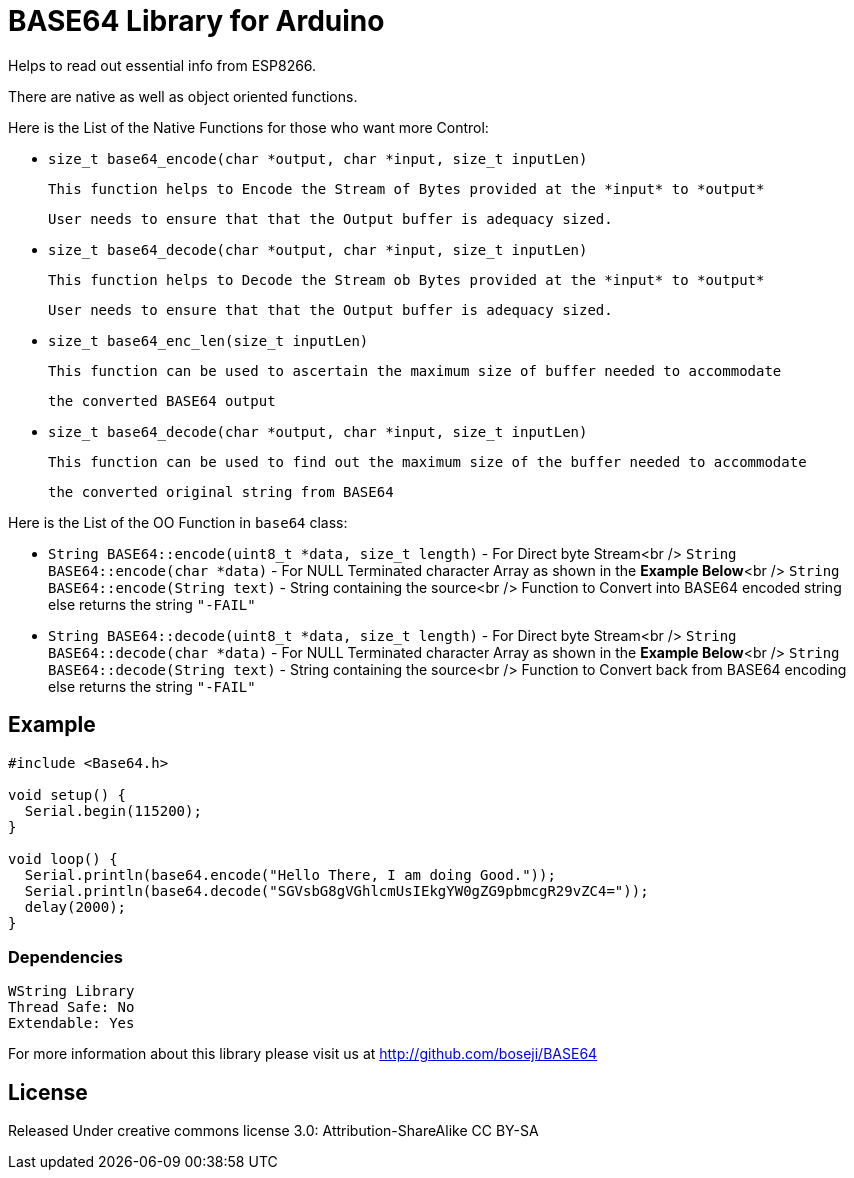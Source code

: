= BASE64 Library for Arduino =

Helps to read out essential info from ESP8266.

There are native as well as object oriented functions.

Here is the List of the Native Functions for those who want more Control:

  - `size_t base64_encode(char *output, char *input, size_t inputLen)`

     This function helps to Encode the Stream of Bytes provided at the *input* to *output*

     User needs to ensure that that the Output buffer is adequacy sized.

  - `size_t base64_decode(char *output, char *input, size_t inputLen)`

     This function helps to Decode the Stream ob Bytes provided at the *input* to *output*
  
     User needs to ensure that that the Output buffer is adequacy sized.

  - `size_t base64_enc_len(size_t inputLen)`
  
     This function can be used to ascertain the maximum size of buffer needed to accommodate
  
     the converted BASE64 output 

  - `size_t base64_decode(char *output, char *input, size_t inputLen)`
  
     This function can be used to find out the maximum size of the buffer needed to accommodate
  
     the converted original string from BASE64


Here is the List of the OO Function in `base64` class:

  - `String BASE64::encode(uint8_t *data, size_t length)` - For Direct byte Stream<br />
    `String BASE64::encode(char *data)` - For NULL Terminated character Array as shown in the **Example Below**<br />
    `String BASE64::encode(String text)` - String containing the source<br />
    Function to Convert into BASE64 encoded string else returns the string `"-FAIL"`

  - `String BASE64::decode(uint8_t *data, size_t length)` - For Direct byte Stream<br />
    `String BASE64::decode(char *data)` - For NULL Terminated character Array as shown in the **Example Below**<br />
    `String BASE64::decode(String text)` - String containing the source<br />
    Function to Convert back from BASE64 encoding else returns the string `"-FAIL"`


== Example ==

```arduino
#include <Base64.h>

void setup() {
  Serial.begin(115200);
}

void loop() {
  Serial.println(base64.encode("Hello There, I am doing Good."));
  Serial.println(base64.decode("SGVsbG8gVGhlcmUsIEkgYW0gZG9pbmcgR29vZC4="));
  delay(2000);
}
```

=== Dependencies ===
 WString Library
 Thread Safe: No
 Extendable: Yes

For more information about this library please visit us at
http://github.com/boseji/BASE64

== License ==

Released Under creative commons license 3.0: Attribution-ShareAlike CC BY-SA

